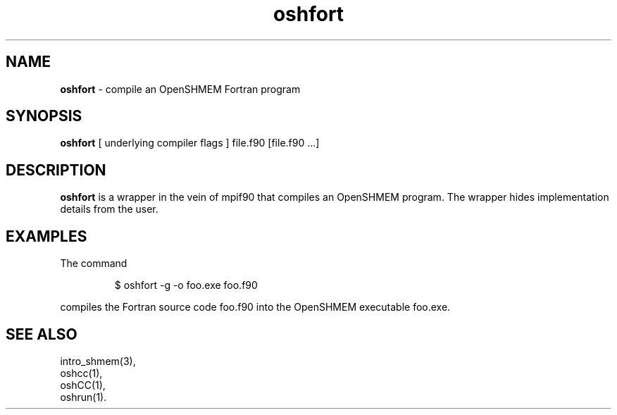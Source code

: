 .\" Emacs: -*- nroff -*-
.\"
.\" Copyright (c) 2011, 2012
.\"   University of Houston System and Oak Ridge National Laboratory.
.\" 
.\" All rights reserved.
.\" 
.\" Redistribution and use in source and binary forms, with or without
.\" modification, are permitted provided that the following conditions
.\" are met:
.\" 
.\" o Redistributions of source code must retain the above copyright notice,
.\"   this list of conditions and the following disclaimer.
.\" 
.\" o Redistributions in binary form must reproduce the above copyright
.\"   notice, this list of conditions and the following disclaimer in the
.\"   documentation and/or other materials provided with the distribution.
.\" 
.\" o Neither the name of the University of Houston System, Oak Ridge
.\"   National Laboratory nor the names of its contributors may be used to
.\"   endorse or promote products derived from this software without specific
.\"   prior written permission.
.\" 
.\" THIS SOFTWARE IS PROVIDED BY THE COPYRIGHT HOLDERS AND CONTRIBUTORS
.\" "AS IS" AND ANY EXPRESS OR IMPLIED WARRANTIES, INCLUDING, BUT NOT
.\" LIMITED TO, THE IMPLIED WARRANTIES OF MERCHANTABILITY AND FITNESS FOR
.\" A PARTICULAR PURPOSE ARE DISCLAIMED. IN NO EVENT SHALL THE COPYRIGHT
.\" HOLDER OR CONTRIBUTORS BE LIABLE FOR ANY DIRECT, INDIRECT, INCIDENTAL,
.\" SPECIAL, EXEMPLARY, OR CONSEQUENTIAL DAMAGES (INCLUDING, BUT NOT LIMITED
.\" TO, PROCUREMENT OF SUBSTITUTE GOODS OR SERVICES; LOSS OF USE, DATA, OR
.\" PROFITS; OR BUSINESS INTERRUPTION) HOWEVER CAUSED AND ON ANY THEORY OF
.\" LIABILITY, WHETHER IN CONTRACT, STRICT LIABILITY, OR TORT (INCLUDING
.\" NEGLIGENCE OR OTHERWISE) ARISING IN ANY WAY OUT OF THE USE OF THIS
.\" SOFTWARE, EVEN IF ADVISED OF THE POSSIBILITY OF SUCH DAMAGE.
.\"

.TH oshfort 1 ""
.SH NAME
\fBoshfort\fP - compile an OpenSHMEM Fortran program
.SH SYNOPSIS
\fBoshfort\fP
[ underlying compiler flags ]
file.f90 [file.f90 ...]
.SH DESCRIPTION
\fBoshfort\fP is a wrapper in the vein of mpif90 that compiles
an OpenSHMEM program.  The wrapper hides implementation
details from the user.
.SH EXAMPLES
The command
.LP
.RS
$ oshfort -g -o foo.exe foo.f90
.RE
.LP
compiles the Fortran source code foo.f90 into the OpenSHMEM executable foo.exe.
.SH SEE ALSO
intro_shmem(3),
.br
oshcc(1),
.br
oshCC(1),
.br
oshrun(1).
